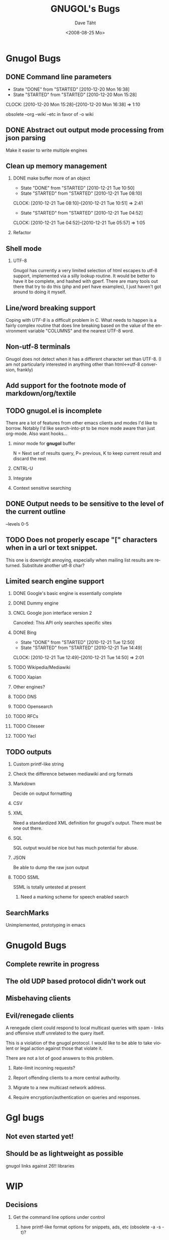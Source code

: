 #+TITLE:     GNUGOL's Bugs
#+AUTHOR:    Dave Täht
#+EMAIL:     d at taht.net
#+DATE:      <2008-08-25 Mo>
#+LANGUAGE:  en
#+TEXT:      All the bugs fit to print
#+OPTIONS:   H:2 num:t toc:t \n:nil @:t ::t |:t ^:t -:t f:t *:t TeX:t LaTeX:nil skip:nil d:t tags:not-in-toc
#+INFOJS_OPT: view:nil toc:t ltoc:t mouse:underline buttons:0 path:http://localhost/~d/gnugol/org-info.js
#+LINK_UP: index.html
#+LINK_HOME: index.html
#+STYLE:    <link rel="stylesheet" type="text/css" href="worg.css" />
#+STYLE:    <script type="text/javascript" src="org-info.js"> 
* Gnugol Bugs
** DONE Command line parameters
   CLOSED: [2010-12-20 Mon 16:38]
   :LOGBOOK:
   - State "DONE"       from "STARTED"    [2010-12-20 Mon 16:38]
   - State "STARTED"    from "STARTED"    [2010-12-20 Mon 15:28]
   CLOCK: [2010-12-20 Mon 15:28]--[2010-12-20 Mon 16:38] =>  1:10
   :END:
   :PROPERTIES:
   :Effort:   1:00
   :END:
   obsolete --org --wiki --etc in favor of -o wiki
** DONE Abstract out output mode processing from json parsing
   Make it easier to write multiple engines
** Clean up memory management
*** DONE make buffer more of an object
    CLOSED: [2010-12-21 Tue 10:50]
    :LOGBOOK:
    - State "DONE"       from "STARTED"    [2010-12-21 Tue 10:50]
    - State "STARTED"    from "STARTED"    [2010-12-21 Tue 08:10]
    CLOCK: [2010-12-21 Tue 08:10]--[2010-12-21 Tue 10:51] =>  2:41
    - State "STARTED"    from "STARTED"    [2010-12-21 Tue 04:52]
    CLOCK: [2010-12-21 Tue 04:52]--[2010-12-21 Tue 05:57] =>  1:05
    :END:
    :PROPERTIES:
    :Effort:   1:00
    :END:
*** Refactor
** Shell mode
*** UTF-8 
   Gnugol has currently a very limited selection of html escapes to utf-8 support, implemented via a silly lookup routine. It would be better to have it be complete, and hashed with gperf.
   There are many tools out there that try to do this (php and perl have examples), I just haven't got around to doing it myself.
** Line/word breaking support
   Coping with [[UTF-8]] is a difficult problem in C. What needs to happen is a fairly complex routine that does line breaking based on the value of the environment variable "COLUMNS" and the nearest UTF-8 word.
** Non-utf-8 terminals
   Gnugol does not detect when it has a different character set than UTF-8.
(I am not particularly interested in anything other than html<->utf-8 conversion, frankly)
** Add support for the footnote mode of markdown/org/textile
** TODO gnugol.el is incomplete
   There are a lot of features from other emacs clients and modes I'd like to borrow. Notably I'd like search-into-pt to be more mode aware than just org-mode. Also want hooks...
*** minor mode for *gnugol* buffer
    N = Next set of results query, P= previous, K to keep current result and discard the rest
*** CNTRL-U
*** Integrate 
*** Context sensitive searching
** DONE Output needs to be sensitive to the level of the current outline
   --levels 0-5
** TODO Does not properly escape "[" characters when in a url or text snippet.
   This one is downright annoying, especially when mailing list results are returned. Substitute another utf-8 char?
** Limited search engine support
*** DONE Google's basic engine is essentially complete
*** DONE Dummy engine
*** CNCL Google json interface version 2
    Canceled: This API only searches specific sites
*** DONE Bing
    CLOSED: [2010-12-21 Tue 14:50]
    :LOGBOOK:
    - State "DONE"       from "STARTED"    [2010-12-21 Tue 12:50]
    - State "STARTED"    from "STARTED"    [2010-12-21 Tue 14:49]
    CLOCK: [2010-12-21 Tue 12:49]--[2010-12-21 Tue 14:50] =>  2:01
    :END:
    :PROPERTIES:
    :Effort:   2:00
    :END:
*** TODO Wikipedia/Mediawiki
*** TODO Xapian
*** Other engines?
*** TODO DNS
*** TODO Opensearch
*** TODO RFCs
*** TODO Citeseer
*** TODO Yacl
** TODO outputs
*** Custom printf-like string
*** Check the difference between mediawiki and org formats
*** Markdown
    Decide on output formatting
*** CSV
*** XML
    Need a standardized XML definition for gnugol's output. There must be one out there.
*** SQL
    SQL output would be nice
   but has much potential for abuse.
*** JSON
    Be able to dump the raw json output
*** TODO SSML 
    SSML is totally untested at present
**** Need a marking scheme for speech enabled search
** SearchMarks
   Unimplemented, prototyping in emacs
* Gnugold Bugs
** Complete rewrite in progress
** The old UDP based protocol didn't work out
** Misbehaving clients 
** Evil/renegade clients 
A renegade client could respond to local multicast queries with spam - links and offensive stuff unrelated to the query itself. 

This is a violation of the gnugol protocol. I would like to be able to take violent or legal action against those that violate it. 

There are not a lot of good answers to this problem.
*** Rate-limit incoming requests?
*** Report offending clients to a more central authority. 
*** Migrate to a new multicast network address. 
*** Require encryption/authentication on queries and responses.
* Ggl bugs
** Not even started yet!
** Should be as lightweight as possible
   gnugol links against 26!! libraries
* WIP
** Decisions
*** Get the command line options under control
**** have printf-like format options for snippets, ads, etc (obsolete -a -s -t)?
     [[http://sources.redhat.com/bugzilla/attachment.cgi?id=3874&action=view][Glibc has a standard for extending printf]] but does uclibc?

*** Switch to a build system
    - configure is ancient but we do want to cross compile. Configure takes longer than the actual compile!
*** Enable Internationalization
    - autodetect language
    - enable language processing on the command line
*** Decide on a transport protocol
    - sctp: main target
    - udp:  STILL makes sense for small queries, particularly with a trust group
    - tcp:  While well understood I really don't care
*** Security infrastructure
    - gpgme looks like the best option for message level encoding
*** Engine infrastructure
*** Cleanly distribute api across client/transport/server
** IDEAS
*** Interface for blind users
*** Firefox plugin
*** Transclusion
* Gnugol Release Roadmap
  Get to plausible promise!
** Must: 
*** Implement timeouts
*** No cat 1 or 2 bugs
*** Support 4 search engines
*** Compile with -O3
*** Not leak memory
*** Build and test on:
**** x86
**** x86-64
**** Arm 
**** OSX
**** Openwrt
** Should:
*** Lookaside DNS
*** Work on OLPC, fedora, ubuntu
*** Lookaside cache
*** work on non-x86 architectures (nokia n810, blackfin)
*** multicast on local networks
*** Have a stable server/website to use
*** deb package
** Won't:
*** be clean code
*** not core dump occasionally
*** have firefox plugin
*** have windows port 
* Gnugold Release Roadmap 
*** sha1 hashes
*** Compression
